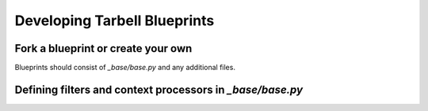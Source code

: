 =========================
Developing Tarbell Blueprints
=========================

Fork a blueprint or create your own
---------------------------------------

Blueprints should consist of `_base/base.py` and any additional files.


Defining filters and context processors in `_base/base.py`
----------------------------------------------------------
